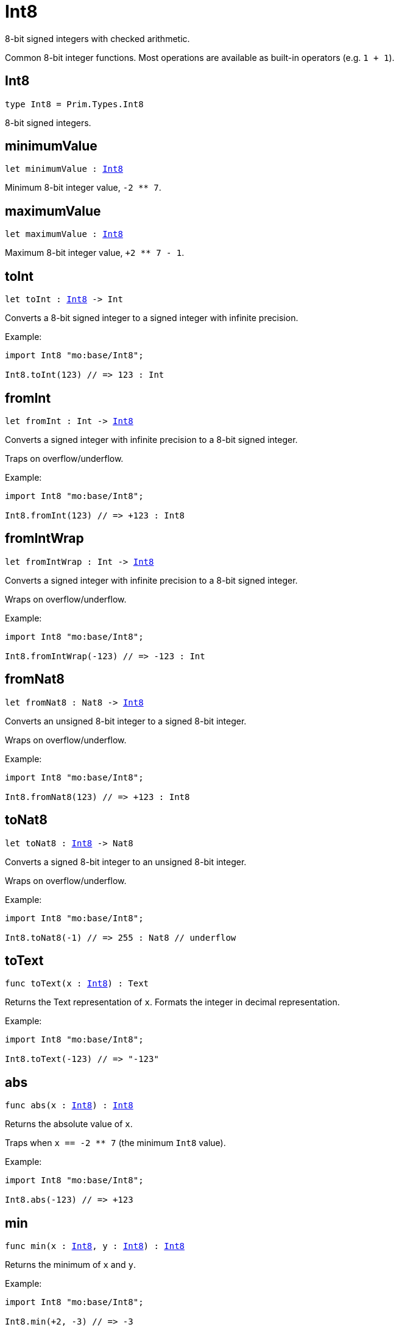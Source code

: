 [[module.Int8]]
= Int8

8-bit signed integers with checked arithmetic.

Common 8-bit integer functions.
Most operations are available as built-in operators (e.g. `1 + 1`).

[[type.Int8]]
== Int8

[source.no-repl,motoko,subs=+macros]
----
type Int8 = Prim.Types.Int8
----

8-bit signed integers.

[[minimumValue]]
== minimumValue

[source.no-repl,motoko,subs=+macros]
----
let minimumValue : xref:#type.Int8[Int8]
----

Minimum 8-bit integer value, `-2 ** 7`.

[[maximumValue]]
== maximumValue

[source.no-repl,motoko,subs=+macros]
----
let maximumValue : xref:#type.Int8[Int8]
----

Maximum 8-bit integer value, `+2 ** 7 - 1`.

[[toInt]]
== toInt

[source.no-repl,motoko,subs=+macros]
----
let toInt : xref:#type.Int8[Int8] -> Int
----

Converts a 8-bit signed integer to a signed integer with infinite precision.

Example:
```motoko
import Int8 "mo:base/Int8";

Int8.toInt(123) // => 123 : Int
```

[[fromInt]]
== fromInt

[source.no-repl,motoko,subs=+macros]
----
let fromInt : Int -> xref:#type.Int8[Int8]
----

Converts a signed integer with infinite precision to a 8-bit signed integer.

Traps on overflow/underflow.

Example:
```motoko
import Int8 "mo:base/Int8";

Int8.fromInt(123) // => +123 : Int8
```

[[fromIntWrap]]
== fromIntWrap

[source.no-repl,motoko,subs=+macros]
----
let fromIntWrap : Int -> xref:#type.Int8[Int8]
----

Converts a signed integer with infinite precision to a 8-bit signed integer.

Wraps on overflow/underflow.

Example:
```motoko
import Int8 "mo:base/Int8";

Int8.fromIntWrap(-123) // => -123 : Int
```

[[fromNat8]]
== fromNat8

[source.no-repl,motoko,subs=+macros]
----
let fromNat8 : Nat8 -> xref:#type.Int8[Int8]
----

Converts an unsigned 8-bit integer to a signed 8-bit integer.

Wraps on overflow/underflow.

Example:
```motoko
import Int8 "mo:base/Int8";

Int8.fromNat8(123) // => +123 : Int8
```

[[toNat8]]
== toNat8

[source.no-repl,motoko,subs=+macros]
----
let toNat8 : xref:#type.Int8[Int8] -> Nat8
----

Converts a signed 8-bit integer to an unsigned 8-bit integer.

Wraps on overflow/underflow.

Example:
```motoko
import Int8 "mo:base/Int8";

Int8.toNat8(-1) // => 255 : Nat8 // underflow
```

[[toText]]
== toText

[source.no-repl,motoko,subs=+macros]
----
func toText(x : xref:#type.Int8[Int8]) : Text
----

Returns the Text representation of `x`.
Formats the integer in decimal representation.

Example:
```motoko
import Int8 "mo:base/Int8";

Int8.toText(-123) // => "-123"
```

[[abs]]
== abs

[source.no-repl,motoko,subs=+macros]
----
func abs(x : xref:#type.Int8[Int8]) : xref:#type.Int8[Int8]
----

Returns the absolute value of `x`.

Traps when `x == -2 ** 7` (the minimum `Int8` value).

Example:
```motoko
import Int8 "mo:base/Int8";

Int8.abs(-123) // => +123
```

[[min]]
== min

[source.no-repl,motoko,subs=+macros]
----
func min(x : xref:#type.Int8[Int8], y : xref:#type.Int8[Int8]) : xref:#type.Int8[Int8]
----

Returns the minimum of `x` and `y`.

Example:
```motoko
import Int8 "mo:base/Int8";

Int8.min(+2, -3) // => -3
```

[[max]]
== max

[source.no-repl,motoko,subs=+macros]
----
func max(x : xref:#type.Int8[Int8], y : xref:#type.Int8[Int8]) : xref:#type.Int8[Int8]
----

Returns the maximum of `x` and `y`.

Example:
```motoko
import Int8 "mo:base/Int8";

Int8.max(+2, -3) // => +2
```

[[equal]]
== equal

[source.no-repl,motoko,subs=+macros]
----
func equal(x : xref:#type.Int8[Int8], y : xref:#type.Int8[Int8]) : Bool
----

Returns `x == y`.

Example:
```motoko
import Int8 "mo:base/Int8";

Int8.equal(123, 123) // => true
```

[[notEqual]]
== notEqual

[source.no-repl,motoko,subs=+macros]
----
func notEqual(x : xref:#type.Int8[Int8], y : xref:#type.Int8[Int8]) : Bool
----

Returns `x != y`.

Example:
```motoko
import Int8 "mo:base/Int8";

Int8.notEqual(123, 123) // => false
```

[[less]]
== less

[source.no-repl,motoko,subs=+macros]
----
func less(x : xref:#type.Int8[Int8], y : xref:#type.Int8[Int8]) : Bool
----

Returns `x < y`.

Example:
```motoko
import Int8 "mo:base/Int8";

Int8.less(123, 124) // => true
```

[[lessOrEqual]]
== lessOrEqual

[source.no-repl,motoko,subs=+macros]
----
func lessOrEqual(x : xref:#type.Int8[Int8], y : xref:#type.Int8[Int8]) : Bool
----

Returns `x <= y`.

Example:
```motoko
import Int8 "mo:base/Int8";

Int8.lessOrEqual(123, 124) // => true
```

[[greater]]
== greater

[source.no-repl,motoko,subs=+macros]
----
func greater(x : xref:#type.Int8[Int8], y : xref:#type.Int8[Int8]) : Bool
----

Returns `x > y`.

Example:
```motoko
import Int8 "mo:base/Int8";

Int8.greater(124, 123) // => true
```

[[greaterOrEqual]]
== greaterOrEqual

[source.no-repl,motoko,subs=+macros]
----
func greaterOrEqual(x : xref:#type.Int8[Int8], y : xref:#type.Int8[Int8]) : Bool
----

Returns `x >= y`.

Example:
```motoko
import Int8 "mo:base/Int8";

Int8.greaterOrEqual(124, 123) // => true
```

[[compare]]
== compare

[source.no-repl,motoko,subs=+macros]
----
func compare(x : xref:#type.Int8[Int8], y : xref:#type.Int8[Int8]) : {#less; #equal; #greater}
----

Returns the order of `x` and `y`.

Example:
```motoko
import Int8 "mo:base/Int8";

Int8.compare(123, 124) // => #less
```

[[neg]]
== neg

[source.no-repl,motoko,subs=+macros]
----
func neg(x : xref:#type.Int8[Int8]) : xref:#type.Int8[Int8]
----

Returns the negation of `x`, `-x`.

Traps on overflow, i.e. for `neg(-2 ** 7)`.


Example:
```motoko
import Int8 "mo:base/Int8";

Int8.neg(123) // => -123
```

[[add]]
== add

[source.no-repl,motoko,subs=+macros]
----
func add(x : xref:#type.Int8[Int8], y : xref:#type.Int8[Int8]) : xref:#type.Int8[Int8]
----

Returns the sum of `x` and `y`, `x + y`.

Traps on overflow/underflow.

Example:
```motoko
import Int8 "mo:base/Int8";

Int8.add(100, 23) // => +123
```

[[sub]]
== sub

[source.no-repl,motoko,subs=+macros]
----
func sub(x : xref:#type.Int8[Int8], y : xref:#type.Int8[Int8]) : xref:#type.Int8[Int8]
----

Returns the difference of `x` and `y`, `x - y`.

Traps on overflow/underflow.

Example:
```motoko
import Int8 "mo:base/Int8";

Int8.sub(123, 23) // => +100
```

[[mul]]
== mul

[source.no-repl,motoko,subs=+macros]
----
func mul(x : xref:#type.Int8[Int8], y : xref:#type.Int8[Int8]) : xref:#type.Int8[Int8]
----

Returns the product of `x` and `y`, `x * y`.

Traps on overflow/underflow.

Example:
```motoko
import Int8 "mo:base/Int8";

Int8.mul(12, 10) // => +120
```

[[div]]
== div

[source.no-repl,motoko,subs=+macros]
----
func div(x : xref:#type.Int8[Int8], y : xref:#type.Int8[Int8]) : xref:#type.Int8[Int8]
----

Returns the signed integer division of `x` by `y`, `x / y`.
Rounds the quotient towards zero, which is the same as truncating the decimal places of the quotient.

Traps when `y` is zero.

Example:
```motoko
import Int8 "mo:base/Int8";

Int8.div(123, 10) // => +12
```

[[rem]]
== rem

[source.no-repl,motoko,subs=+macros]
----
func rem(x : xref:#type.Int8[Int8], y : xref:#type.Int8[Int8]) : xref:#type.Int8[Int8]
----

Returns the remainder of the signed integer division of `x` by `y`, `x % y`,
which is defined as `x - x / y * y`.

Traps when `y` is zero.

Example:
```motoko
import Int8 "mo:base/Int8";

Int8.rem(123, 10) // => +3
```

[[pow]]
== pow

[source.no-repl,motoko,subs=+macros]
----
func pow(x : xref:#type.Int8[Int8], y : xref:#type.Int8[Int8]) : xref:#type.Int8[Int8]
----

Returns `x` to the power of `y`, `x ** y`.

Traps on overflow/underflow and when `y < 0 or y >= 8`.

Example:
```motoko
import Int8 "mo:base/Int8";

Int8.pow(2, 6) // => +64
```

[[bitnot]]
== bitnot

[source.no-repl,motoko,subs=+macros]
----
func bitnot(x : xref:#type.Int8[Int8]) : xref:#type.Int8[Int8]
----

Returns the bitwise negation of `x`, `^x`.

Example:
```motoko
import Int8 "mo:base/Int8";

Int8.bitnot(-16 /* 0xf0 */) // => +15 // 0x0f
```

[[bitand]]
== bitand

[source.no-repl,motoko,subs=+macros]
----
func bitand(x : xref:#type.Int8[Int8], y : xref:#type.Int8[Int8]) : xref:#type.Int8[Int8]
----

Returns the bitwise "and" of `x` and `y`, `x & y`.

Example:
```motoko
import Int8 "mo:base/Int8";

Int8.bitand(0x1f, 0x70) // => +16 // 0x10
```

[[bitor]]
== bitor

[source.no-repl,motoko,subs=+macros]
----
func bitor(x : xref:#type.Int8[Int8], y : xref:#type.Int8[Int8]) : xref:#type.Int8[Int8]
----

Returns the bitwise "or" of `x` and `y`, `x | y`.

Example:
```motoko
import Int8 "mo:base/Int8";

Int8.bitor(0x0f, 0x70) // => +127 // 0x7f
```

[[bitxor]]
== bitxor

[source.no-repl,motoko,subs=+macros]
----
func bitxor(x : xref:#type.Int8[Int8], y : xref:#type.Int8[Int8]) : xref:#type.Int8[Int8]
----

Returns the bitwise "exclusive or" of `x` and `y`, `x ^ y`.

Example:
```motoko
import Int8 "mo:base/Int8";

Int8.bitxor(0x70, 0x7f) // => +15 // 0x0f
```

[[bitshiftLeft]]
== bitshiftLeft

[source.no-repl,motoko,subs=+macros]
----
func bitshiftLeft(x : xref:#type.Int8[Int8], y : xref:#type.Int8[Int8]) : xref:#type.Int8[Int8]
----

Returns the bitwise left shift of `x` by `y`, `x << y`.
The right bits of the shift filled with zeros.
Left-overflowing bits, including the sign bit, are discarded.

For `y >= 8`, the semantics is the same as for `bitshiftLeft(x, y % 8)`.
For `y < 0`,  the semantics is the same as for `bitshiftLeft(x, y + y % 8)`.

Example:
```motoko
import Int8 "mo:base/Int8";

Int8.bitshiftLeft(1, 4) // => +16 // 0x10 equivalent to `2 ** 4`.
```

[[bitshiftRight]]
== bitshiftRight

[source.no-repl,motoko,subs=+macros]
----
func bitshiftRight(x : xref:#type.Int8[Int8], y : xref:#type.Int8[Int8]) : xref:#type.Int8[Int8]
----

Returns the signed bitwise right shift of `x` by `y`, `x >> y`.
The sign bit is retained and the left side is filled with the sign bit.
Right-underflowing bits are discarded, i.e. not rotated to the left side.

For `y >= 8`, the semantics is the same as for `bitshiftRight(x, y % 8)`.
For `y < 0`,  the semantics is the same as for `bitshiftRight (x, y + y % 8)`.

Example:
```motoko
import Int8 "mo:base/Int8";

Int8.bitshiftRight(64, 4) // => +4 // equivalent to `64 / (2 ** 4)`
```

[[bitrotLeft]]
== bitrotLeft

[source.no-repl,motoko,subs=+macros]
----
func bitrotLeft(x : xref:#type.Int8[Int8], y : xref:#type.Int8[Int8]) : xref:#type.Int8[Int8]
----

Returns the bitwise left rotatation of `x` by `y`, `x <<> y`.
Each left-overflowing bit is inserted again on the right side.
The sign bit is rotated like other bits, i.e. the rotation interprets the number as unsigned.

Changes the direction of rotation for negative `y`.
For `y >= 8`, the semantics is the same as for `bitrotLeft(x, y % 8)`.

Example:
```motoko
import Int8 "mo:base/Int8";

Int8.bitrotLeft(0x11 /* 0b0001_0001 */, 2) // => +68 // 0b0100_0100 == 0x44.
```

[[bitrotRight]]
== bitrotRight

[source.no-repl,motoko,subs=+macros]
----
func bitrotRight(x : xref:#type.Int8[Int8], y : xref:#type.Int8[Int8]) : xref:#type.Int8[Int8]
----

Returns the bitwise right rotation of `x` by `y`, `x <>> y`.
Each right-underflowing bit is inserted again on the right side.
The sign bit is rotated like other bits, i.e. the rotation interprets the number as unsigned.

Changes the direction of rotation for negative `y`.
For `y >= 8`, the semantics is the same as for `bitrotRight(x, y % 8)`.

Example:
```motoko
import Int8 "mo:base/Int8";

Int8.bitrotRight(0x11 /* 0b0001_0001 */, 1) // => -120 // 0b1000_1000 == 0x88.
```

[[bittest]]
== bittest

[source.no-repl,motoko,subs=+macros]
----
func bittest(x : xref:#type.Int8[Int8], p : Nat) : Bool
----

Returns the value of bit `p` in `x`, `x & 2**p == 2**p`.
If `p >= 8`, the semantics is the same as for `bittest(x, p % 8)`.

Example:
```motoko
import Int8 "mo:base/Int8";

Int8.bittest(64, 6) // => true
```

[[bitset]]
== bitset

[source.no-repl,motoko,subs=+macros]
----
func bitset(x : xref:#type.Int8[Int8], p : Nat) : xref:#type.Int8[Int8]
----

Returns the value of setting bit `p` in `x` to `1`.
If `p >= 8`, the semantics is the same as for `bitset(x, p % 8)`.

Example:
```motoko
import Int8 "mo:base/Int8";

Int8.bitset(0, 6) // => +64
```

[[bitclear]]
== bitclear

[source.no-repl,motoko,subs=+macros]
----
func bitclear(x : xref:#type.Int8[Int8], p : Nat) : xref:#type.Int8[Int8]
----

Returns the value of clearing bit `p` in `x` to `0`.
If `p >= 8`, the semantics is the same as for `bitclear(x, p % 8)`.

Example:
```motoko
import Int8 "mo:base/Int8";

Int8.bitclear(-1, 6) // => -65
```

[[bitflip]]
== bitflip

[source.no-repl,motoko,subs=+macros]
----
func bitflip(x : xref:#type.Int8[Int8], p : Nat) : xref:#type.Int8[Int8]
----

Returns the value of flipping bit `p` in `x`.
If `p >= 8`, the semantics is the same as for `bitclear(x, p % 8)`.

Example:
```motoko
import Int8 "mo:base/Int8";

Int8.bitflip(127, 6) // => +63
```

[[bitcountNonZero]]
== bitcountNonZero

[source.no-repl,motoko,subs=+macros]
----
let bitcountNonZero : (x : xref:#type.Int8[Int8]) -> xref:#type.Int8[Int8]
----

Returns the count of non-zero bits in `x`.

Example:
```motoko
import Int8 "mo:base/Int8";

Int8.bitcountNonZero(0x0f) // => +4
```

[[bitcountLeadingZero]]
== bitcountLeadingZero

[source.no-repl,motoko,subs=+macros]
----
let bitcountLeadingZero : (x : xref:#type.Int8[Int8]) -> xref:#type.Int8[Int8]
----

Returns the count of leading zero bits in `x`.

Example:
```motoko
import Int8 "mo:base/Int8";

Int8.bitcountLeadingZero(0x08) // => +4
```

[[bitcountTrailingZero]]
== bitcountTrailingZero

[source.no-repl,motoko,subs=+macros]
----
let bitcountTrailingZero : (x : xref:#type.Int8[Int8]) -> xref:#type.Int8[Int8]
----

Returns the count of trailing zero bits in `x`.

Example:
```motoko
import Int8 "mo:base/Int8";

Int8.bitcountTrailingZero(0x10) // => +4
```

[[addWrap]]
== addWrap

[source.no-repl,motoko,subs=+macros]
----
func addWrap(x : xref:#type.Int8[Int8], y : xref:#type.Int8[Int8]) : xref:#type.Int8[Int8]
----

Returns the sum of `x` and `y`, `x +% y`.

Wraps on overflow/underflow.


Example:
```motoko
import Int8 "mo:base/Int8";

Int8.addWrap(2 ** 6, 2 ** 6) // => -128 // overflow
```

[[subWrap]]
== subWrap

[source.no-repl,motoko,subs=+macros]
----
func subWrap(x : xref:#type.Int8[Int8], y : xref:#type.Int8[Int8]) : xref:#type.Int8[Int8]
----

Returns the difference of `x` and `y`, `x -% y`.

Wraps on overflow/underflow.


Example:
```motoko
import Int8 "mo:base/Int8";

Int8.subWrap(-2 ** 7, 1) // => +127 // underflow
```

[[mulWrap]]
== mulWrap

[source.no-repl,motoko,subs=+macros]
----
func mulWrap(x : xref:#type.Int8[Int8], y : xref:#type.Int8[Int8]) : xref:#type.Int8[Int8]
----

Returns the product of `x` and `y`, `x *% y`. Wraps on overflow.

Wraps on overflow/underflow.


Example:
```motoko
import Int8 "mo:base/Int8";

Int8.mulWrap(2 ** 4, 2 ** 4) // => 0 // overflow
```

[[powWrap]]
== powWrap

[source.no-repl,motoko,subs=+macros]
----
func powWrap(x : xref:#type.Int8[Int8], y : xref:#type.Int8[Int8]) : xref:#type.Int8[Int8]
----

Returns `x` to the power of `y`, `x **% y`.

Wraps on overflow/underflow.
Traps if `y < 0 or y >= 8`.


Example:
```motoko
import Int8 "mo:base/Int8";

Int8.powWrap(2, 7) // => -128 // overflow
```

